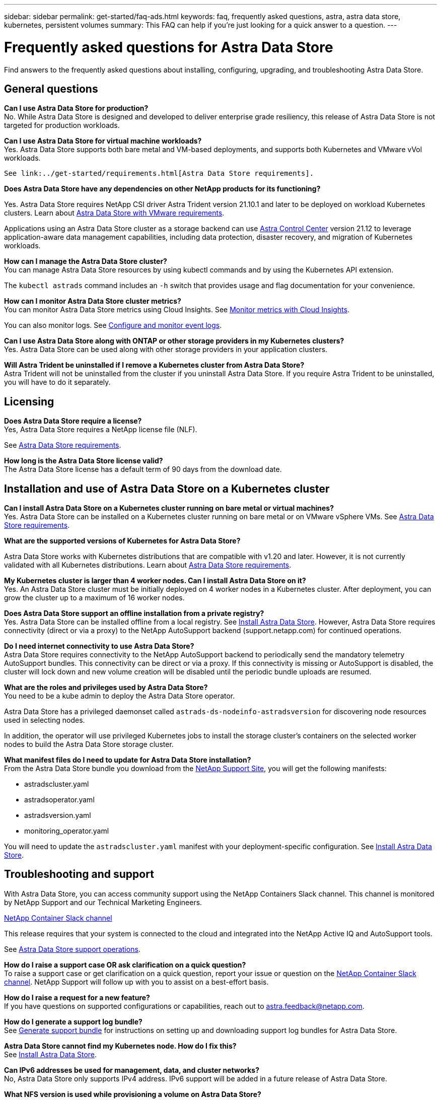 ---
sidebar: sidebar
permalink: get-started/faq-ads.html
keywords: faq, frequently asked questions, astra, astra data store, kubernetes, persistent volumes
summary: This FAQ can help if you're just looking for a quick answer to a question.
---

= Frequently asked questions for Astra Data Store
:hardbreaks:
:icons: font
:imagesdir: ../media/

Find answers to the frequently asked questions about installing, configuring, upgrading, and troubleshooting Astra Data Store.


== General questions

*Can I use Astra Data Store for production?*
No. While Astra Data Store is designed and developed to deliver enterprise grade resiliency, this release of Astra Data Store is not targeted for production workloads.

*Can I use Astra Data Store for virtual machine workloads?*
//Astra Data Store release is limited only to applications running on Kubernetes, whether on bare metal or virtual machines. Future releases will support applications on both Kubernetes and directly on ESXi virtual machines.
Yes. Astra Data Store supports both bare metal and VM-based deployments, and supports both Kubernetes and VMware vVol workloads.

 See link:../get-started/requirements.html[Astra Data Store requirements].

*Does Astra Data Store have any dependencies on other NetApp products for its functioning?*

Yes. Astra Data Store requires NetApp CSI driver Astra Trident version 21.10.1 and later to be deployed on workload Kubernetes clusters. Learn about link:../use-vmware/ads-vmware-requirements.html[Astra Data Store with VMware requirements].

Applications using an Astra Data Store cluster as a storage backend can use https://docs.netapp.com/us-en/astra-control-center/index.html[Astra Control Center^] version 21.12 to leverage application-aware data management capabilities, including data protection, disaster recovery, and migration of Kubernetes workloads.

*How can I manage the Astra Data Store cluster?*
You can manage Astra Data Store resources by using kubectl commands and by using the Kubernetes API extension.

The `kubectl astrads` command includes an `-h` switch that provides usage and flag documentation for your convenience.

*How can I monitor Astra Data Store cluster metrics?*
You can monitor Astra Data Store metrics using Cloud Insights. See link:../use/monitor-with-cloud-insights.html[Monitor metrics with Cloud Insights].

You can also monitor logs. See link:../use/configure-endpoints.html[Configure and monitor event logs].

*Can I use Astra Data Store along with ONTAP or other storage providers in my Kubernetes clusters?*
Yes. Astra Data Store can be used along with other storage providers in your application clusters.

*Will Astra Trident be uninstalled if I remove a Kubernetes cluster from Astra Data Store?*
Astra Trident will not be uninstalled from the cluster if you uninstall Astra Data Store. If you require Astra Trident to be uninstalled, you will have to do it separately.

== Licensing

*Does Astra Data Store require a license?*
Yes, Astra Data Store requires a NetApp license file (NLF).
//The Astra Data Store preview release also requires a NetApp license file (NLF).

See link:../get-started/requirements.html[Astra Data Store requirements].

*How long is the Astra Data Store license valid?*
The Astra Data Store license has a default term of 90 days from the download date.


== Installation and use of Astra Data Store on a Kubernetes cluster

*Can I install Astra Data Store on a Kubernetes cluster running on bare metal or virtual machines?*
Yes. Astra Data Store can be installed on a Kubernetes cluster running on bare metal or on VMware vSphere VMs. See link:../get-started/requirements.html[Astra Data Store requirements].

*What are the supported versions of Kubernetes for Astra Data Store?*

Astra Data Store works with Kubernetes distributions that are compatible with v1.20 and later. However, it is not currently validated with all Kubernetes distributions. Learn about link:../get-started/requirements.html[Astra Data Store requirements].

*My Kubernetes cluster is larger than 4 worker nodes. Can I install Astra Data Store on it?*
Yes. An Astra Data Store cluster must be initially deployed on 4 worker nodes in a Kubernetes cluster. After deployment, you can grow the cluster up to a maximum of 16 worker nodes.

*Does Astra Data Store support an offline installation from a private registry?*
Yes. Astra Data Store can be installed offline from a local registry. See link:../get-started/install-ads.html[Install Astra Data Store]. However, Astra Data Store requires connectivity (direct or via a proxy) to the NetApp AutoSupport backend (support.netapp.com) for continued operations.

*Do I need internet connectivity to use Astra Data Store?*
Astra Data Store requires connectivity to the NetApp AutoSupport backend to periodically send the mandatory telemetry AutoSupport bundles. This connectivity can be direct or via a proxy. If this connectivity is missing or AutoSupport is disabled, the cluster will lock down and new volume creation will be disabled until the periodic bundle uploads are resumed.

*What are the roles and privileges used by Astra Data Store?*
You need to be a kube admin to deploy the Astra Data Store operator.

Astra Data Store has a privileged daemonset called `astrads-ds-nodeinfo-astradsversion` for discovering node resources used in selecting nodes.

In addition, the operator will use privileged Kubernetes jobs to install the storage cluster’s containers on the selected worker nodes to build the Astra Data Store storage cluster.

*What manifest files do I need to update for Astra Data Store installation?*
From the Astra Data Store bundle you download from the https://mysupport.netapp.com/site/products/all/details/astra-data-store/downloads-tab[NetApp Support Site^], you will get the following manifests:

*	astradscluster.yaml
*	astradsoperator.yaml
*	astradsversion.yaml
*	monitoring_operator.yaml

You will need to update the `astradscluster.yaml` manifest with your deployment-specific configuration. See link:../get-started/install-ads.html[Install Astra Data Store].

== Troubleshooting and support

With Astra Data Store, you can access community support using the NetApp Containers Slack channel. This channel is monitored by NetApp Support and our Technical Marketing Engineers.

https://netapp.io/slack[NetApp Container Slack channel^]

This release requires that your system is connected to the cloud and integrated into the NetApp Active IQ and AutoSupport tools.

See link:../support/get-help-ads.html[Astra Data Store support operations].

*How do I raise a support case OR ask clarification on a quick question?*
To raise a support case or get clarification on a quick question, report your issue or question on the https://netapp.io/slack[NetApp Container Slack channel^]. NetApp Support will follow up with you to assist on a best-effort basis.

*How do I raise a request for a new feature?*
If you have questions on supported configurations or capabilities, reach out to astra.feedback@netapp.com.

*How do I generate a support log bundle?*
See link:../support/get-help-ads.html#generate-support-bundle-to-provide-to-netapp-support[Generate support bundle] for instructions on setting up and downloading support log bundles for Astra Data Store.

*Astra Data Store cannot find my Kubernetes node. How do I fix this?*
See link:../get-started/install-ads.html[Install Astra Data Store].

*Can IPv6 addresses be used for management, data, and cluster networks?*
No, Astra Data Store only supports IPv4 address. IPv6 support will be added in a future release of Astra Data Store.

*What NFS version is used while provisioning a volume on Astra Data Store?*
By default, Astra Data Store supports NFS v4.1 for all volumes provisioned for Kubernetes applications.

*Why can't I get larger persistent volumes even though I have configured Astra Data Store with large capacity drives?*
Astra Data Store limits the maximum capacity provisioned for all volumes on a node to 2 TiB and up to 32 TiB across all nodes in an Astra Data Store cluster.

See link:../get-started/requirements.html[Astra Data Store requirements] and link:capabilities.html[Astra Data Store limits].

== Upgrading Astra Data Store
*Can I upgrade from Astra Data Store preview release?*
Yes. You can upgrade from the Astra Data Store 2021.12.1 patch release.
